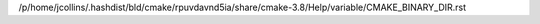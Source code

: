/p/home/jcollins/.hashdist/bld/cmake/rpuvdavnd5ia/share/cmake-3.8/Help/variable/CMAKE_BINARY_DIR.rst